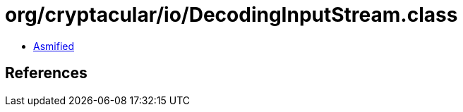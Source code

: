 = org/cryptacular/io/DecodingInputStream.class

 - link:DecodingInputStream-asmified.java[Asmified]

== References

